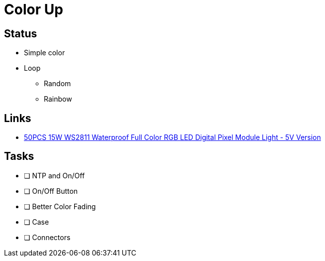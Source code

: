 # Color Up

## Status
* Simple color
* Loop
** Random
** Rainbow

## Links
* https://www.banggood.com/50PCS-15W-WS2811-Waterproof-Full-Color-RGB-LED-Digital-Pixel-Module-LightDC5V-or-DC12V-p-1222034.html?rmmds=myorder&cur_warehouse=CN&ID=49552[50PCS 15W WS2811 Waterproof Full Color RGB LED Digital Pixel Module Light - 5V Version]


## Tasks

- [ ] NTP and On/Off
- [ ] On/Off Button
- [ ] Better Color Fading
- [ ] Case
- [ ] Connectors
